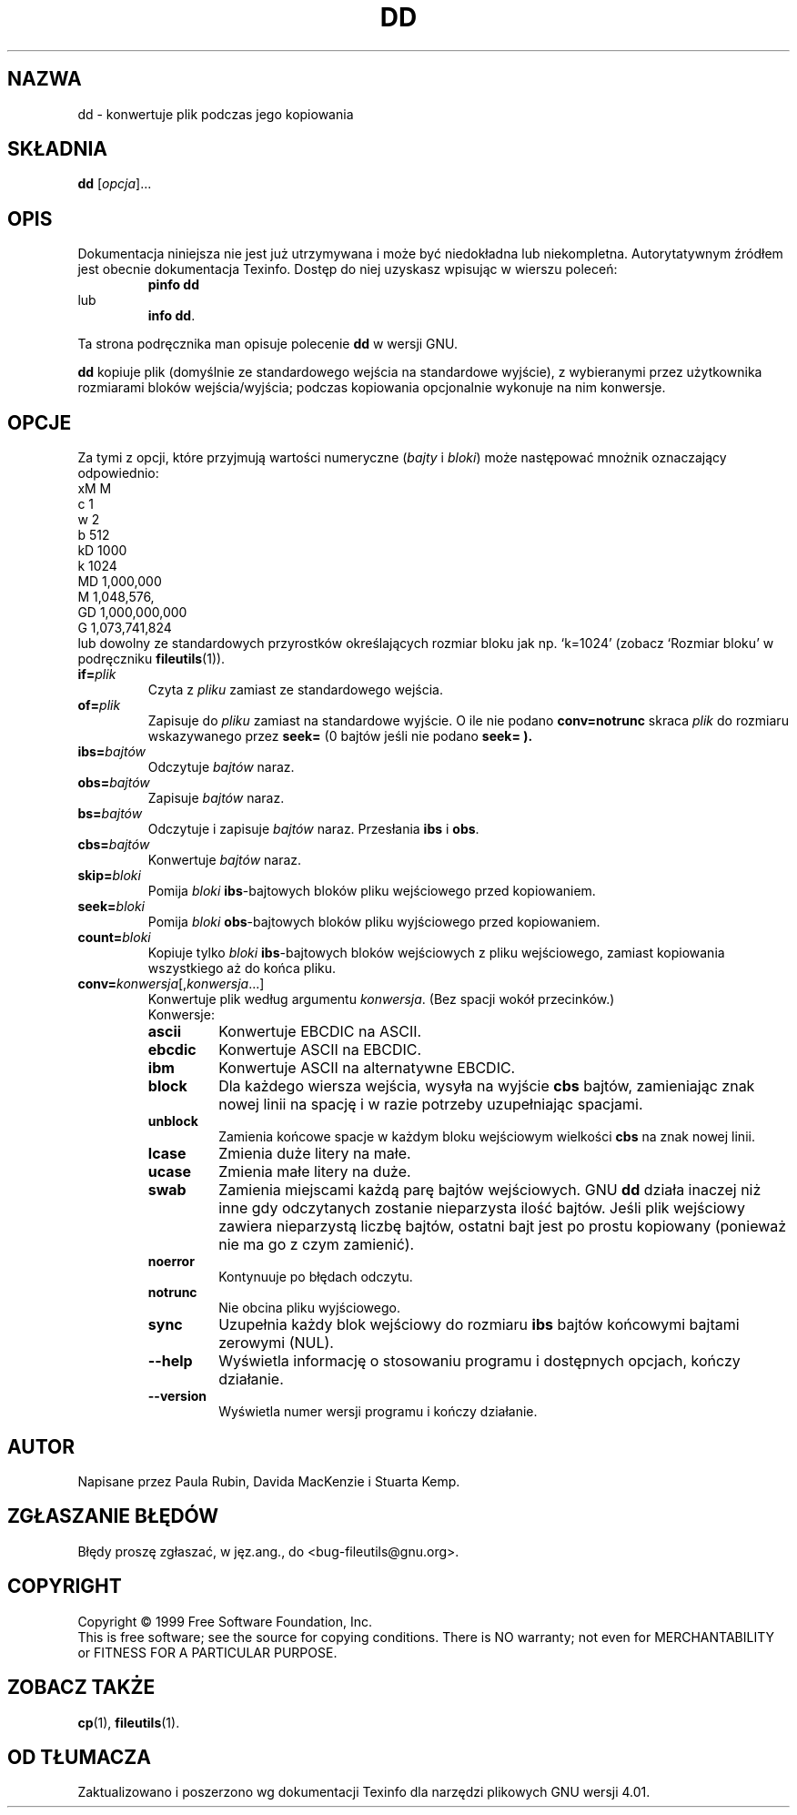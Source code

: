 .\" {PTM/PB/0.1/28-09-1998/"skonwertuj plik podczas jego kopiowania"}
.\" poszerzenie i aktualizacja do GNU fileutils 4.01 PTM/WK/2000-I
.ig
Transl.note: based on GNU man page dd.1 and fileutils.info

Copyright 1994, 95, 96, 1999 Free Software Foundation, Inc.

Permission is granted to make and distribute verbatim copies of this
manual provided the copyright notice and this permission notice are
preserved on all copies.

Permission is granted to copy and distribute modified versions of
this manual under the conditions for verbatim copying, provided that
the entire resulting derived work is distributed under the terms of a
permission notice identical to this one.

Permission is granted to copy and distribute translations of this
manual into another language, under the above conditions for modified
versions, except that this permission notice may be stated in a
translation approved by the Foundation.
..
.TH DD "1" FSF "grudzień 1999" "Narzędzia plikowe GNU 4.0l"
.SH NAZWA
dd \- konwertuje plik podczas jego kopiowania
.SH SKŁADNIA
.B dd
.RI [ opcja ]...
.SH OPIS
Dokumentacja niniejsza nie jest już utrzymywana i może być niedokładna
lub niekompletna.  Autorytatywnym źródłem jest obecnie dokumentacja
Texinfo.  Dostęp do niej uzyskasz wpisując w wierszu poleceń:
.RS
.B pinfo dd
.RE
lub
.RS
.BR "info dd" .
.RE
.PP
Ta strona podręcznika man opisuje polecenie \fBdd\fP w wersji GNU.
.PP
.B dd
kopiuje plik (domyślnie ze standardowego wejścia na standardowe wyjście), z
wybieranymi przez użytkownika rozmiarami bloków wejścia/wyjścia;
podczas kopiowania opcjonalnie wykonuje na nim konwersje.
.SH OPCJE
Za tymi z opcji, które przyjmują wartości numeryczne (\fIbajty\fP
i \fIbloki\fP) może następować mnożnik oznaczający odpowiednio:
.nf
    xM M
    c  1
    w  2
    b  512
    kD 1000
    k  1024
    MD 1,000,000
    M  1,048,576,
    GD 1,000,000,000
    G  1,073,741,824
.fi
lub dowolny ze standardowych przyrostków określających rozmiar bloku jak np.
`k=1024' (zobacz `Rozmiar bloku' w podręczniku \fBfileutils\fP(1)).
.TP
.BI if= plik
Czyta z
.I pliku
zamiast ze standardowego wejścia.
.TP
.BI of= plik
Zapisuje do
.I pliku
zamiast na standardowe wyjście.
O ile nie podano
.B conv=notrunc
skraca
.I plik
do rozmiaru wskazywanego przez
.B seek=
(0 bajtów jeśli nie podano
.B "seek=").
.TP
.BI ibs= bajtów
Odczytuje
.I bajtów
naraz.
.TP
.BI obs= bajtów
Zapisuje
.I bajtów
naraz.
.TP
.BI bs= bajtów
Odczytuje i zapisuje
.I bajtów
naraz. Przesłania
.B ibs
i
.BR obs .
.TP
.BI cbs= bajtów
Konwertuje
.I bajtów
naraz.
.TP
.BI skip= bloki
Pomija
.I bloki
.BR ibs -bajtowych
bloków pliku wejściowego przed kopiowaniem.
.TP
.BI seek= bloki
Pomija
.I bloki
.BR obs -bajtowych
bloków pliku wyjściowego przed kopiowaniem.
.TP
.BI count= bloki
Kopiuje tylko
.I bloki
.BR ibs -bajtowych
bloków wejściowych z pliku wejściowego, zamiast kopiowania wszystkiego aż
do końca pliku.
.TP
.BR conv= \fIkonwersja\fP[,\fIkonwersja\fP...]
Konwertuje plik według argumentu
.IR konwersja .
(Bez spacji wokół przecinków.)
.RS
Konwersje:
.TP
.B ascii
Konwertuje EBCDIC na ASCII.
.TP
.B ebcdic
Konwertuje ASCII na EBCDIC.
.TP
.B ibm
Konwertuje ASCII na alternatywne EBCDIC.
.TP
.B block
Dla każdego wiersza wejścia, wysyła na wyjście \fBcbs\fP bajtów, zamieniając
znak nowej linii na spację i w razie potrzeby uzupełniając spacjami.
.TP
.B unblock
Zamienia końcowe spacje w każdym bloku wejściowym wielkości \fBcbs\fP
na znak nowej linii.
.TP
.B lcase
Zmienia duże litery na małe.
.TP
.B ucase
Zmienia małe litery na duże.
.TP
.B swab
Zamienia miejscami każdą parę bajtów wejściowych. GNU \fBdd\fP działa inaczej
niż inne gdy odczytanych zostanie nieparzysta ilość bajtów. Jeśli plik
wejściowy zawiera nieparzystą liczbę bajtów, ostatni bajt jest po prostu
kopiowany (ponieważ nie ma go z czym zamienić).
.TP
.B noerror
Kontynuuje po błędach odczytu.
.TP
.B notrunc
Nie obcina pliku wyjściowego.
.TP
.B sync
Uzupełnia każdy blok wejściowy do rozmiaru \fBibs\fP bajtów końcowymi
bajtami zerowymi (NUL).
.TP
.BR \-\-help
Wyświetla informację o stosowaniu programu i dostępnych opcjach,
kończy działanie.
.TP
.BR \-\-version
Wyświetla numer wersji programu i kończy działanie.
.SH AUTOR
Napisane przez Paula Rubin, Davida MacKenzie i Stuarta Kemp.
.SH "ZGŁASZANIE BŁĘDÓW"
Błędy proszę zgłaszać, w jęz.ang., do <bug-fileutils@gnu.org>.
.SH COPYRIGHT
Copyright \(co 1999 Free Software Foundation, Inc.
.br
This is free software; see the source for copying conditions.  There is NO
warranty; not even for MERCHANTABILITY or FITNESS FOR A PARTICULAR PURPOSE.
.SH ZOBACZ TAKŻE
.BR cp (1),
.BR fileutils (1).
.SH OD TŁUMACZA
Zaktualizowano i poszerzono wg dokumentacji Texinfo dla narzędzi plikowych
GNU wersji 4.01.
